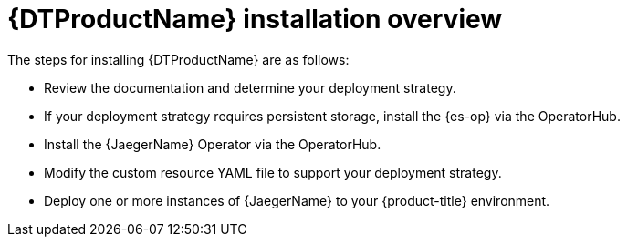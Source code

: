 // Module included in the following assemblies:
//
// * observability/distr_tracing/distr_tracing_jaeger/distr-tracing-jaeger-installing.adoc

:_mod-docs-content-type: CONCEPT
[id="distr-tracing-install-overview_{context}"]
= {DTProductName} installation overview

The steps for installing {DTProductName} are as follows:

* Review the documentation and determine your deployment strategy.

* If your deployment strategy requires persistent storage, install the {es-op} via the OperatorHub.

* Install the {JaegerName} Operator via the OperatorHub.

* Modify the custom resource YAML file to support your deployment strategy.

* Deploy one or more instances of {JaegerName} to your {product-title} environment.
